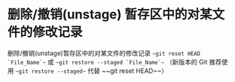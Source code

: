 * 删除/撤销(unstage) 暂存区中的对某文件的修改记录
删除/撤销(unstage)暂存区中的对某文件的修改记录
    ~~git reset HEAD `File_Name`~~ 或 ~~git restore --staged `File_Name`~~ （新版本的 Git 推荐使用 ~~git restore --staged~~ 代替 ~~git reset HEAD~~）
